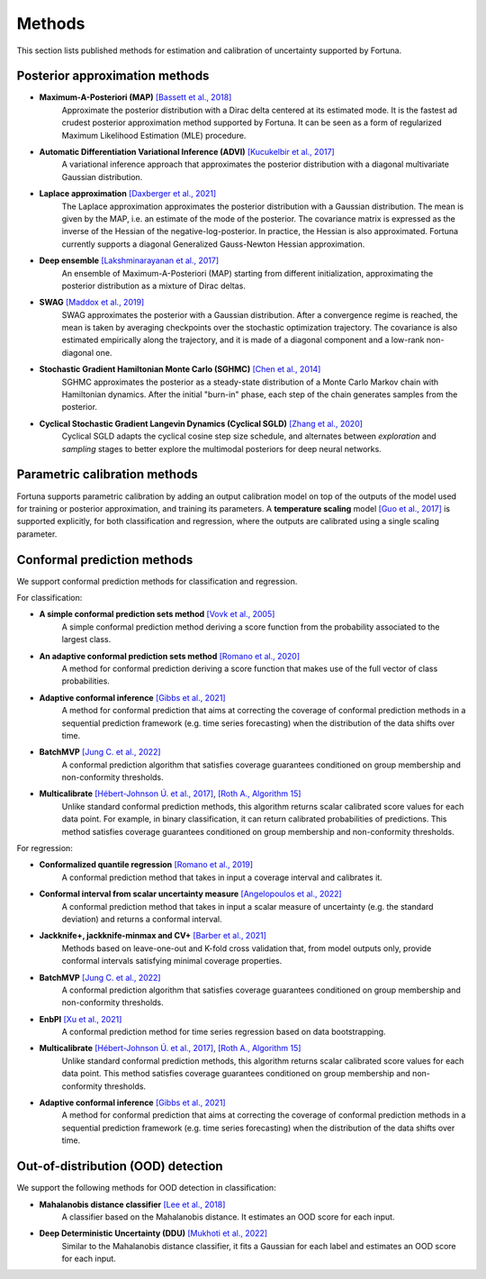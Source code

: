 Methods
=======
This section lists published methods for estimation and calibration of uncertainty supported by Fortuna.

Posterior approximation methods
-------------------------------

- **Maximum-A-Posteriori (MAP)** `[Bassett et al., 2018] <https://link.springer.com/article/10.1007/s10107-018-1241-0>`_
    Approximate the posterior distribution with a Dirac delta centered at its estimated mode.
    It is the fastest ad crudest posterior approximation method supported by Fortuna. It can be seen as a form of
    regularized Maximum Likelihood Estimation (MLE) procedure.

- **Automatic Differentiation Variational Inference (ADVI)** `[Kucukelbir et al., 2017] <https://www.jmlr.org/papers/volume18/16-107/16-107.pdf>`_
    A variational inference approach that approximates the posterior distribution with a diagonal multivariate
    Gaussian distribution.

- **Laplace approximation** `[Daxberger et al., 2021] <https://proceedings.neurips.cc/paper/2021/hash/a7c9585703d275249f30a088cebba0ad-Abstract.html>`_
    The Laplace approximation approximates the posterior distribution with a Gaussian distribution. The mean is given
    by the MAP, i.e. an estimate of the mode of the posterior. The covariance matrix is expressed as the inverse of the
    Hessian of the negative-log-posterior. In practice, the Hessian is also approximated. Fortuna currently supports
    a diagonal Generalized Gauss-Newton Hessian approximation.

- **Deep ensemble** `[Lakshminarayanan et al., 2017] <https://papers.nips.cc/paper/2017/hash/9ef2ed4b7fd2c810847ffa5fa85bce38-Abstract.html>`_
    An ensemble of Maximum-A-Posteriori (MAP) starting from different initialization, approximating the posterior
    distribution as a mixture of Dirac deltas.

- **SWAG** `[Maddox et al., 2019] <https://papers.nips.cc/paper/2019/hash/118921efba23fc329e6560b27861f0c2-Abstract.html>`_
    SWAG approximates the posterior with a Gaussian distribution. After a convergence regime is reached, the mean is
    taken by averaging checkpoints over the stochastic optimization trajectory. The covariance is also estimated
    empirically along the trajectory, and it is made of a diagonal component and a low-rank non-diagonal one.

- **Stochastic Gradient Hamiltonian Monte Carlo (SGHMC)** `[Chen et al., 2014] <http://proceedings.mlr.press/v32/cheni14.pdf>`_
    SGHMC approximates the posterior as a steady-state distribution of a Monte Carlo Markov chain with Hamiltonian dynamics.
    After the initial "burn-in" phase, each step of the chain generates samples from the posterior.

- **Cyclical Stochastic Gradient Langevin Dynamics (Cyclical SGLD)** `[Zhang et al., 2020] <https://openreview.net/pdf?id=rkeS1RVtPS>`_
    Cyclical SGLD adapts the cyclical cosine step size schedule, and alternates between *exploration* and *sampling* stages to better
    explore the multimodal posteriors for deep neural networks.

Parametric calibration methods
------------------------------
Fortuna supports parametric calibration by adding an output calibration model on top of the outputs of the model used for
training or posterior approximation, and training its parameters. A **temperature scaling** model
`[Guo et al., 2017] <https://proceedings.mlr.press/v70/guo17a.html>`_
is supported explicitly, for both classification and regression, where the outputs are calibrated using a single scaling
parameter.

Conformal prediction methods
----------------------------
We support conformal prediction methods for classification and regression.

For classification:

- **A simple conformal prediction sets method** `[Vovk et al., 2005] <https://link.springer.com/book/10.1007/b106715>`_
    A simple conformal prediction method deriving a score function from the probability associated to the largest class.

- **An adaptive conformal prediction sets method** `[Romano et al., 2020] <https://proceedings.neurips.cc/paper/2020/hash/244edd7e85dc81602b7615cd705545f5-Abstract.html>`_
    A method for conformal prediction deriving a score function that makes use of the full vector of class probabilities.

- **Adaptive conformal inference** `[Gibbs et al., 2021] <https://proceedings.neurips.cc/paper/2021/hash/0d441de75945e5acbc865406fc9a2559-Abstract.html>`_
    A method for conformal prediction that aims at correcting the coverage of conformal prediction methods in a
    sequential prediction framework (e.g. time series forecasting) when the distribution of the data shifts over time.

- **BatchMVP** `[Jung C. et al., 2022] <https://arxiv.org/pdf/2209.15145.pdf>`_
    A conformal prediction algorithm that satisfies coverage guarantees conditioned on group membership and
    non-conformity thresholds.

- **Multicalibrate** `[Hébert-Johnson Ú. et al., 2017] <https://arxiv.org/abs/1711.08513>`_, `[Roth A., Algorithm 15] <https://www.cis.upenn.edu/~aaroth/uncertainty-notes.pdf>`_
    Unlike standard conformal prediction methods, this algorithm returns scalar calibrated score values for each data point.
    For example, in binary classification, it can return calibrated probabilities of predictions.
    This method satisfies coverage guarantees conditioned on group membership and non-conformity thresholds.

For regression:

- **Conformalized quantile regression** `[Romano et al., 2019] <https://proceedings.neurips.cc/paper/2019/file/5103c3584b063c431bd1268e9b5e76fb-Paper.pdf>`_
    A conformal prediction method that takes in input a coverage interval and calibrates it.

- **Conformal interval from scalar uncertainty measure** `[Angelopoulos et al., 2022] <https://proceedings.mlr.press/v162/angelopoulos22a.html>`_
    A conformal prediction method that takes in input a scalar measure of uncertainty (e.g. the standard deviation) and
    returns a conformal interval.

- **Jackknife+, jackknife-minmax and CV+** `[Barber et al., 2021] <https://projecteuclid.org/journals/annals-of-statistics/volume-49/issue-1/Predictive-inference-with-the-jackknife/10.1214/20-AOS1965.full>`_
    Methods based on leave-one-out and K-fold cross validation that, from model outputs only, provide conformal intervals
    satisfying minimal coverage properties.

- **BatchMVP** `[Jung C. et al., 2022] <https://arxiv.org/pdf/2209.15145.pdf>`_
    A conformal prediction algorithm that satisfies coverage guarantees conditioned on group membership and
    non-conformity thresholds.

- **EnbPI** `[Xu et al., 2021] <http://proceedings.mlr.press/v139/xu21h/xu21h.pdf>`_
    A conformal prediction method for time series regression based on data bootstrapping.

- **Multicalibrate** `[Hébert-Johnson Ú. et al., 2017] <https://arxiv.org/abs/1711.08513>`_, `[Roth A., Algorithm 15] <https://www.cis.upenn.edu/~aaroth/uncertainty-notes.pdf>`_
    Unlike standard conformal prediction methods, this algorithm returns scalar calibrated score values for each data point.
    This method satisfies coverage guarantees conditioned on group membership and non-conformity thresholds.

- **Adaptive conformal inference** `[Gibbs et al., 2021] <https://proceedings.neurips.cc/paper/2021/hash/0d441de75945e5acbc865406fc9a2559-Abstract.html>`_
    A method for conformal prediction that aims at correcting the coverage of conformal prediction methods in a
    sequential prediction framework (e.g. time series forecasting) when the distribution of the data shifts over time.

Out-of-distribution (OOD) detection
-----------------------------------
We support the following methods for OOD detection in classification:

- **Mahalanobis distance classifier** `[Lee et al., 2018] <https://proceedings.neurips.cc/paper/2018/file/abdeb6f575ac5c6676b747bca8d09cc2-Paper.pdf>`_
    A classifier based on the Mahalanobis distance. It estimates an OOD score for each input.

- **Deep Deterministic Uncertainty (DDU)** `[Mukhoti et al., 2022] <https://arxiv.org/abs/2102.11582>`_
    Similar to the Mahalanobis distance classifier, it fits a Gaussian for each label and estimates an OOD score for each input.
